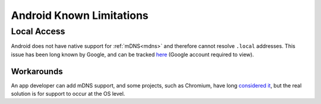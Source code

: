 .. _lim-android:

=========================
Android Known Limitations
=========================

Local Access
------------
Android does not have native support for :ref:`mDNS<mdns>` and therefore cannot resolve ``.local`` addresses.  This issue has been long known by Google, and can be tracked `here <https://issuetracker.google.com/issues/140786115>`_ (Google account required to view).

Workarounds
...........
An app developer can add mDNS support, and some projects, such as Chromium, have long `considered it <https://bugs.chromium.org/p/chromium/issues/detail?id=405925>`_, but the real solution is for support to occur at the OS level.
